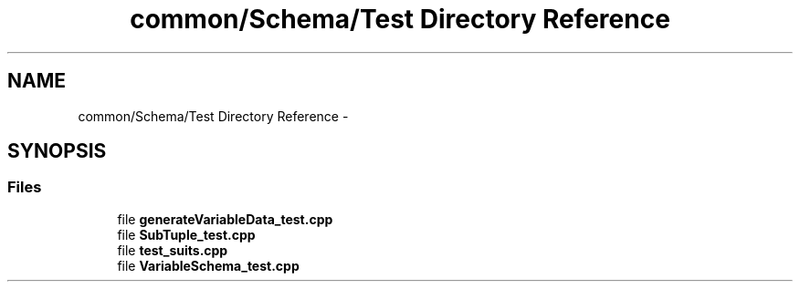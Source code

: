 .TH "common/Schema/Test Directory Reference" 3 "Fri Oct 9 2015" "My Project" \" -*- nroff -*-
.ad l
.nh
.SH NAME
common/Schema/Test Directory Reference \- 
.SH SYNOPSIS
.br
.PP
.SS "Files"

.in +1c
.ti -1c
.RI "file \fBgenerateVariableData_test\&.cpp\fP"
.br
.ti -1c
.RI "file \fBSubTuple_test\&.cpp\fP"
.br
.ti -1c
.RI "file \fBtest_suits\&.cpp\fP"
.br
.ti -1c
.RI "file \fBVariableSchema_test\&.cpp\fP"
.br
.in -1c

